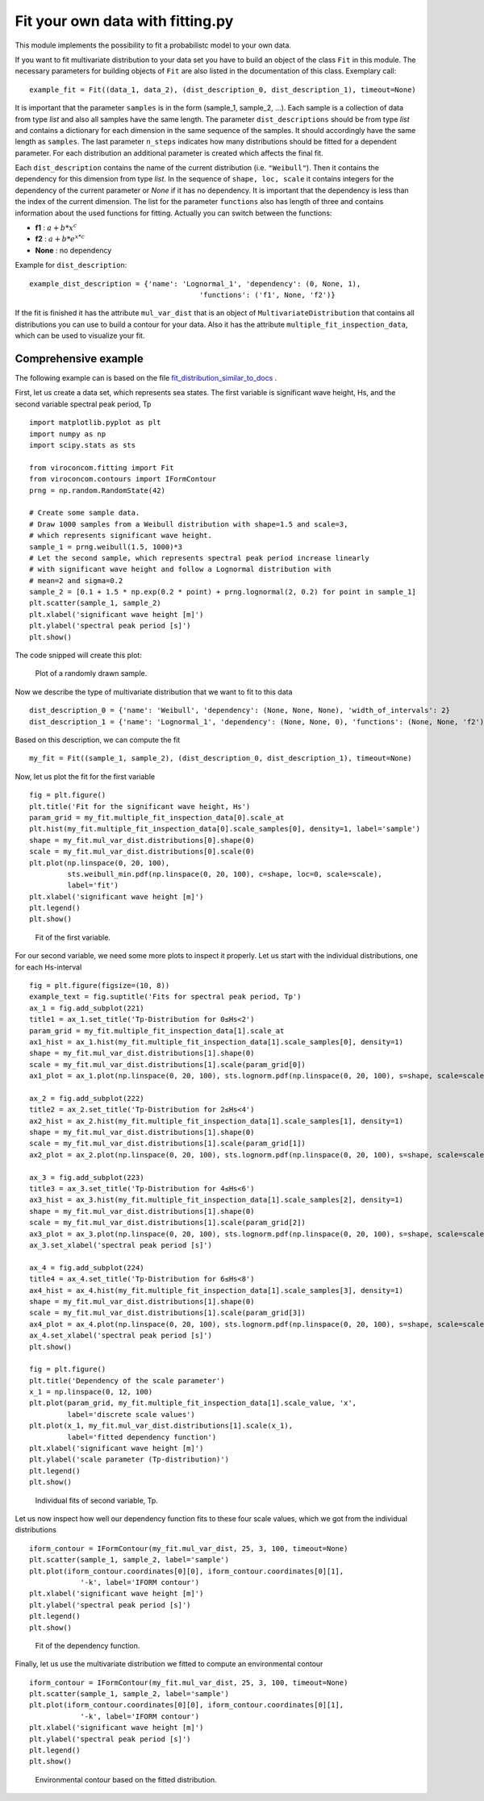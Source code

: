 *********************************
Fit your own data with fitting.py
*********************************

This module implements the possibility to fit a probabilistc model to your own data.

If you want to fit multivariate distribution to your data set you have to build an object of the class ``Fit`` in this module.
The necessary parameters for building objects of ``Fit`` are also listed in the documentation of this class.
Exemplary call::

    example_fit = Fit((data_1, data_2), (dist_description_0, dist_description_1), timeout=None)

It is important that the parameter ``samples`` is in the form (sample_1, sample_2, ...).
Each sample is a collection of data from type *list* and also all samples have the same length. The parameter ``dist_descriptions``
should be from type *list* and contains a dictionary for each dimension in the same sequence of the samples. It should accordingly have
the same length as ``samples``. The last parameter ``n_steps`` indicates how many distributions should be fitted for a dependent parameter.
For each distribution an additional parameter is created which affects the final fit.

Each ``dist_description`` contains the name of the current distribution (i.e. ``"Weibull"``). Then it contains the dependency for this dimension
from type *list*. In the sequence of ``shape, loc, scale`` it contains integers for the dependency of the current parameter or *None* if it has no
dependency. It is important that the dependency is less than the index of the current dimension. The list for the parameter ``functions`` also has length of three
and contains information about the used functions for fitting. Actually you can switch between the functions:

- **f1** :  :math:`a + b * x^c`
- **f2** : :math:`a + b * e^{x * c}`
- **None** : no dependency

Example for ``dist_description``::

	example_dist_description = {'name': 'Lognormal_1', 'dependency': (0, None, 1),
				                'functions': ('f1', None, 'f2')}

If the fit is finished it has the attribute ``mul_var_dist`` that is an object of ``MultivariateDistribution`` that contains all distributions you
can use to build a contour for your data. Also it has the attribute ``multiple_fit_inspection_data``, which can be used to visualize
your fit.

Comprehensive example
---------------------

The following example can is based on the file fit_distribution_similar_to_docs_ .

.. _fit_distribution_similar_to_docs: https://github.com/ahaselsteiner/viroconcom/blob/master/examples/fit_distribution_similar_to_docs.py

First, let us create a data set, which represents sea states. The first variable
is significant wave height, Hs, and the second variable spectral peak period,
Tp ::

    import matplotlib.pyplot as plt
    import numpy as np
    import scipy.stats as sts

    from viroconcom.fitting import Fit
    from viroconcom.contours import IFormContour
    prng = np.random.RandomState(42)

    # Create some sample data.
    # Draw 1000 samples from a Weibull distribution with shape=1.5 and scale=3,
    # which represents significant wave height.
    sample_1 = prng.weibull(1.5, 1000)*3
    # Let the second sample, which represents spectral peak period increase linearly
    # with significant wave height and follow a Lognormal distribution with
    # mean=2 and sigma=0.2
    sample_2 = [0.1 + 1.5 * np.exp(0.2 * point) + prng.lognormal(2, 0.2) for point in sample_1]
    plt.scatter(sample_1, sample_2)
    plt.xlabel('significant wave height [m]')
    plt.ylabel('spectral peak period [s]')
    plt.show()

The code snipped will create this plot:

.. figure:: fitting_fig1.png
    :scale: 100 %
    :alt: example contours plot

    Plot of a randomly drawn sample.

Now we describe the type of multivariate distribution that we want to fit to this data ::

    dist_description_0 = {'name': 'Weibull', 'dependency': (None, None, None), 'width_of_intervals': 2}
    dist_description_1 = {'name': 'Lognormal_1', 'dependency': (None, None, 0), 'functions': (None, None, 'f2')}

Based on this description, we can compute the fit ::

    my_fit = Fit((sample_1, sample_2), (dist_description_0, dist_description_1), timeout=None)

Now, let us plot the fit for the first variable ::

    fig = plt.figure()
    plt.title('Fit for the significant wave height, Hs')
    param_grid = my_fit.multiple_fit_inspection_data[0].scale_at
    plt.hist(my_fit.multiple_fit_inspection_data[0].scale_samples[0], density=1, label='sample')
    shape = my_fit.mul_var_dist.distributions[0].shape(0)
    scale = my_fit.mul_var_dist.distributions[0].scale(0)
    plt.plot(np.linspace(0, 20, 100),
             sts.weibull_min.pdf(np.linspace(0, 20, 100), c=shape, loc=0, scale=scale),
             label='fit')
    plt.xlabel('significant wave height [m]')
    plt.legend()
    plt.show()


.. figure:: fitting_fig2.png
    :scale: 100 %
    :alt: fit of first variable

    Fit of the first variable.

For our second variable, we need some more plots to inspect it properly.
Let us start with the individual distributions, one for each Hs-interval ::

    fig = plt.figure(figsize=(10, 8))
    example_text = fig.suptitle('Fits for spectral peak period, Tp')
    ax_1 = fig.add_subplot(221)
    title1 = ax_1.set_title('Tp-Distribution for 0≤Hs<2')
    param_grid = my_fit.multiple_fit_inspection_data[1].scale_at
    ax1_hist = ax_1.hist(my_fit.multiple_fit_inspection_data[1].scale_samples[0], density=1)
    shape = my_fit.mul_var_dist.distributions[1].shape(0)
    scale = my_fit.mul_var_dist.distributions[1].scale(param_grid[0])
    ax1_plot = ax_1.plot(np.linspace(0, 20, 100), sts.lognorm.pdf(np.linspace(0, 20, 100), s=shape, scale=scale))

    ax_2 = fig.add_subplot(222)
    title2 = ax_2.set_title('Tp-Distribution for 2≤Hs<4')
    ax2_hist = ax_2.hist(my_fit.multiple_fit_inspection_data[1].scale_samples[1], density=1)
    shape = my_fit.mul_var_dist.distributions[1].shape(0)
    scale = my_fit.mul_var_dist.distributions[1].scale(param_grid[1])
    ax2_plot = ax_2.plot(np.linspace(0, 20, 100), sts.lognorm.pdf(np.linspace(0, 20, 100), s=shape, scale=scale))

    ax_3 = fig.add_subplot(223)
    title3 = ax_3.set_title('Tp-Distribution for 4≤Hs<6')
    ax3_hist = ax_3.hist(my_fit.multiple_fit_inspection_data[1].scale_samples[2], density=1)
    shape = my_fit.mul_var_dist.distributions[1].shape(0)
    scale = my_fit.mul_var_dist.distributions[1].scale(param_grid[2])
    ax3_plot = ax_3.plot(np.linspace(0, 20, 100), sts.lognorm.pdf(np.linspace(0, 20, 100), s=shape, scale=scale))
    ax_3.set_xlabel('spectral peak period [s]')

    ax_4 = fig.add_subplot(224)
    title4 = ax_4.set_title('Tp-Distribution for 6≤Hs<8')
    ax4_hist = ax_4.hist(my_fit.multiple_fit_inspection_data[1].scale_samples[3], density=1)
    shape = my_fit.mul_var_dist.distributions[1].shape(0)
    scale = my_fit.mul_var_dist.distributions[1].scale(param_grid[3])
    ax4_plot = ax_4.plot(np.linspace(0, 20, 100), sts.lognorm.pdf(np.linspace(0, 20, 100), s=shape, scale=scale))
    ax_4.set_xlabel('spectral peak period [s]')
    plt.show()

    fig = plt.figure()
    plt.title('Dependency of the scale parameter')
    x_1 = np.linspace(0, 12, 100)
    plt.plot(param_grid, my_fit.multiple_fit_inspection_data[1].scale_value, 'x',
             label='discrete scale values')
    plt.plot(x_1, my_fit.mul_var_dist.distributions[1].scale(x_1),
             label='fitted dependency function')
    plt.xlabel('significant wave height [m]')
    plt.ylabel('scale parameter (Tp-distribution)')
    plt.legend()
    plt.show()


.. figure:: fitting_fig3.png
    :scale: 100 %
    :alt: individual fits of second variable

    Individual fits of second variable, Tp.

Let us now inspect how well our dependency function fits to these four scale
values, which we got from the individual distributions ::

    iform_contour = IFormContour(my_fit.mul_var_dist, 25, 3, 100, timeout=None)
    plt.scatter(sample_1, sample_2, label='sample')
    plt.plot(iform_contour.coordinates[0][0], iform_contour.coordinates[0][1],
                '-k', label='IFORM contour')
    plt.xlabel('significant wave height [m]')
    plt.ylabel('spectral peak period [s]')
    plt.legend()
    plt.show()


.. figure:: fitting_fig4.png
    :scale: 100 %
    :alt: fit of the dependency function

    Fit of the dependency function.

Finally, let us use the multivariate distribution we fitted to
compute an environmental contour ::

    iform_contour = IFormContour(my_fit.mul_var_dist, 25, 3, 100, timeout=None)
    plt.scatter(sample_1, sample_2, label='sample')
    plt.plot(iform_contour.coordinates[0][0], iform_contour.coordinates[0][1],
                '-k', label='IFORM contour')
    plt.xlabel('significant wave height [m]')
    plt.ylabel('spectral peak period [s]')
    plt.legend()
    plt.show()


.. figure:: fitting_fig5.png
    :scale: 100 %
    :alt: environmental contour based on the fitted distribution

    Environmental contour based on the fitted distribution.
